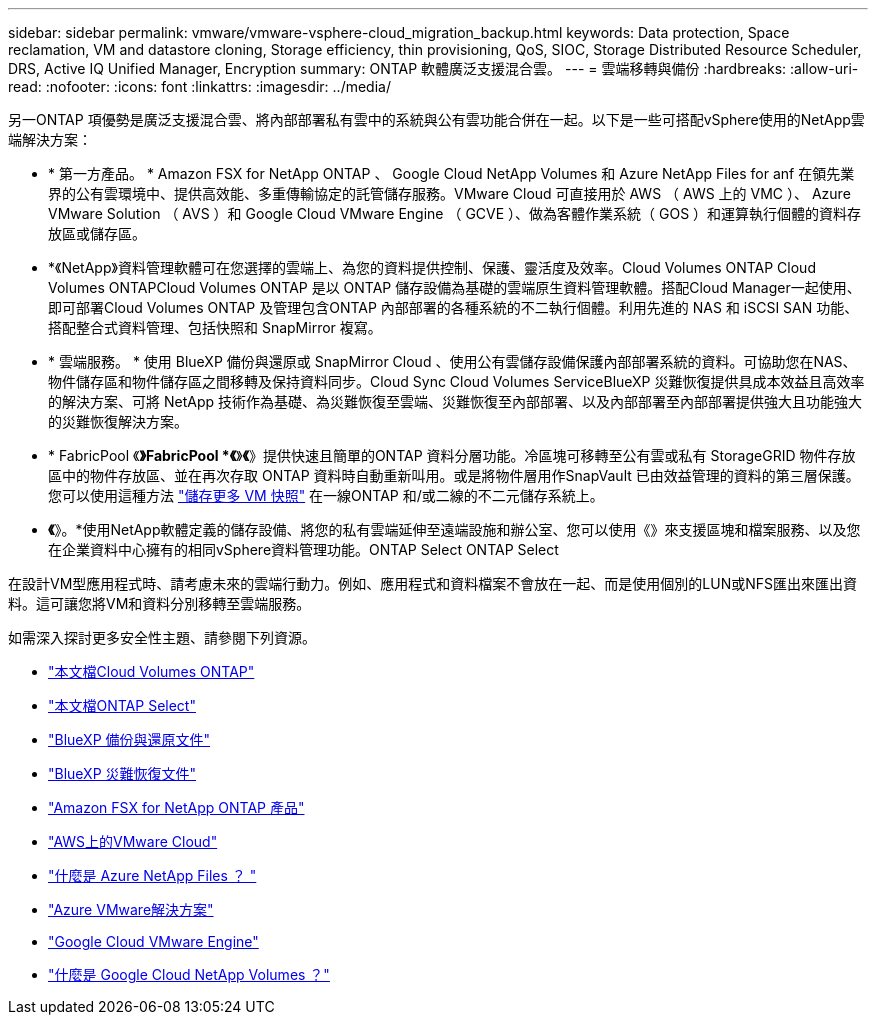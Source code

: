 ---
sidebar: sidebar 
permalink: vmware/vmware-vsphere-cloud_migration_backup.html 
keywords: Data protection, Space reclamation, VM and datastore cloning, Storage efficiency, thin provisioning, QoS, SIOC, Storage Distributed Resource Scheduler, DRS, Active IQ Unified Manager, Encryption 
summary: ONTAP 軟體廣泛支援混合雲。 
---
= 雲端移轉與備份
:hardbreaks:
:allow-uri-read: 
:nofooter: 
:icons: font
:linkattrs: 
:imagesdir: ../media/


[role="lead"]
另一ONTAP 項優勢是廣泛支援混合雲、將內部部署私有雲中的系統與公有雲功能合併在一起。以下是一些可搭配vSphere使用的NetApp雲端解決方案：

* * 第一方產品。 * Amazon FSX for NetApp ONTAP 、 Google Cloud NetApp Volumes 和 Azure NetApp Files for anf 在領先業界的公有雲環境中、提供高效能、多重傳輸協定的託管儲存服務。VMware Cloud 可直接用於 AWS （ AWS 上的 VMC ）、 Azure VMware Solution （ AVS ）和 Google Cloud VMware Engine （ GCVE ）、做為客體作業系統（ GOS ）和運算執行個體的資料存放區或儲存區。
* *《NetApp》資料管理軟體可在您選擇的雲端上、為您的資料提供控制、保護、靈活度及效率。Cloud Volumes ONTAP Cloud Volumes ONTAPCloud Volumes ONTAP 是以 ONTAP 儲存設備為基礎的雲端原生資料管理軟體。搭配Cloud Manager一起使用、即可部署Cloud Volumes ONTAP 及管理包含ONTAP 內部部署的各種系統的不二執行個體。利用先進的 NAS 和 iSCSI SAN 功能、搭配整合式資料管理、包括快照和 SnapMirror 複寫。
* * 雲端服務。 * 使用 BlueXP 備份與還原或 SnapMirror Cloud 、使用公有雲儲存設備保護內部部署系統的資料。可協助您在NAS、物件儲存區和物件儲存區之間移轉及保持資料同步。Cloud Sync Cloud Volumes ServiceBlueXP 災難恢復提供具成本效益且高效率的解決方案、可將 NetApp 技術作為基礎、為災難恢復至雲端、災難恢復至內部部署、以及內部部署至內部部署提供強大且功能強大的災難恢復解決方案。
* * FabricPool 《*》FabricPool *《*》*《*》提供快速且簡單的ONTAP 資料分層功能。冷區塊可移轉至公有雲或私有 StorageGRID 物件存放區中的物件存放區、並在再次存取 ONTAP 資料時自動重新叫用。或是將物件層用作SnapVault 已由效益管理的資料的第三層保護。您可以使用這種方法 https://www.linkedin.com/pulse/rethink-vmware-backup-again-keith-aasen/["儲存更多 VM 快照"^] 在一線ONTAP 和/或二線的不二元儲存系統上。
* *《*》。*使用NetApp軟體定義的儲存設備、將您的私有雲端延伸至遠端設施和辦公室、您可以使用《》來支援區塊和檔案服務、以及您在企業資料中心擁有的相同vSphere資料管理功能。ONTAP Select ONTAP Select


在設計VM型應用程式時、請考慮未來的雲端行動力。例如、應用程式和資料檔案不會放在一起、而是使用個別的LUN或NFS匯出來匯出資料。這可讓您將VM和資料分別移轉至雲端服務。

如需深入探討更多安全性主題、請參閱下列資源。

* link:https://docs.netapp.com/us-en/bluexp-cloud-volumes-ontap/index.html["本文檔Cloud Volumes ONTAP"]
* link:https://docs.netapp.com/us-en/ontap-select/["本文檔ONTAP Select"]
* link:https://docs.netapp.com/us-en/bluexp-backup-recovery/index.html["BlueXP 備份與還原文件"]
* link:https://docs.netapp.com/us-en/bluexp-disaster-recovery/index.html["BlueXP 災難恢復文件"]
* link:https://aws.amazon.com/fsx/netapp-ontap/["Amazon FSX for NetApp ONTAP 產品"]
* link:https://www.vmware.com/products/vmc-on-aws.html["AWS上的VMware Cloud"]
* link:https://learn.microsoft.com/en-us/azure/azure-netapp-files/azure-netapp-files-introduction["什麼是 Azure NetApp Files ？
"]
* link:https://azure.microsoft.com/en-us/products/azure-vmware/["Azure VMware解決方案"]
* link:https://cloud.google.com/vmware-engine["Google Cloud VMware Engine"]
* link:https://cloud.google.com/netapp/volumes/docs/discover/overview["什麼是 Google Cloud NetApp Volumes ？"]

